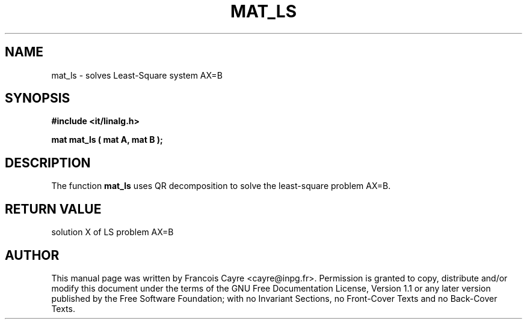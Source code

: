 .\" This manpage has been automatically generated by docbook2man 
.\" from a DocBook document.  This tool can be found at:
.\" <http://shell.ipoline.com/~elmert/comp/docbook2X/> 
.\" Please send any bug reports, improvements, comments, patches, 
.\" etc. to Steve Cheng <steve@ggi-project.org>.
.TH "MAT_LS" "3" "01 August 2006" "" ""

.SH NAME
mat_ls \- solves Least-Square system AX=B
.SH SYNOPSIS
.sp
\fB#include <it/linalg.h>
.sp
mat mat_ls ( mat A, mat B
);
\fR
.SH "DESCRIPTION"
.PP
The function \fBmat_ls\fR uses QR decomposition to solve the least-square problem AX=B.  
.SH "RETURN VALUE"
.PP
solution X of LS problem AX=B
.SH "AUTHOR"
.PP
This manual page was written by Francois Cayre <cayre@inpg.fr>\&.
Permission is granted to copy, distribute and/or modify this
document under the terms of the GNU Free
Documentation License, Version 1.1 or any later version
published by the Free Software Foundation; with no Invariant
Sections, no Front-Cover Texts and no Back-Cover Texts.
